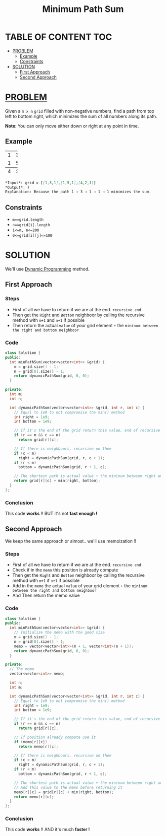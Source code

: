 :PROPERTIES:
:ID:       da4d2efc-cbad-43fe-985c-345fa53e419b
:END:
#+title: Minimum Path Sum
#+filetags: :DynamicProgramming:Problem:

* TABLE OF CONTENT :TOC:
- [[#problem][PROBLEM]]
  - [[#example][Example]]
  - [[#constraints][Constraints]]
- [[#solution][SOLUTION]]
  - [[#first-approach][First Approach]]
  - [[#second-approach][Second Approach]]

* [[id:f23824a1-0515-47c6-b386-21d83a9aec21][PROBLEM]]
Given a =m x n= =grid= filled with non-negative numbers, find a path from top left to bottom right, which minimizes the sum of all numbers along its path.

*Note*: You can only move either down or right at any point in time.

** Example
+-+-+-+
|1|3|1|
+-+-+-+
|1|5|1|
+-+-+-+
|4|2|1|
+-+-+-+

#+begin_src markdown
*Input*: grid = [[1,3,1],[1,5,1],[4,2,1]]
*Output*: 7
Explanation: Because the path 1 → 3 → 1 → 1 → 1 minimizes the sum.
#+end_src

** Constraints
+ =m==grid.length=
+ =n==grid[i].length=
+ =1<=m, n<=200=
+ =0<=grid[i][j]<=100=

* SOLUTION
We'll use [[id:567b216e-d0bb-4145-b254-19ef4e88e7be][Dynamic Programming]] method.

** First Approach
*** Steps
+ First of all we have to return if we are at the end. =recursive end=
+ Then get the =Right= and =Bottom= neighboor by calling the recursive method with =m+1= and =n+1= if possible
+ Then return the actual =value= of your grid element =+= the =mininum between the right and bottom neighboor=

*** Code
#+begin_src cpp
class Solution {
public:
  int minPathSum(vector<vector<int>> &grid) {
    m = grid.size() - 1;
    n = grid[0].size() - 1;
    return dynamicPathSum(grid, 0, 0);
  }

private:
  int m;
  int n;

  int dynamicPathSum(vector<vector<int>> &grid, int r, int c) {
    // Equal to 1e9 to not compromise the min() method
    int right = 1e9;
    int bottom = 1e9;

    // If it's the end of the grid return this value, end of recursive
    if (r == m && c == n)
      return grid[r][c];

    // If there is neighboors, recursive on them
    if (c < n)
      right = dynamicPathSum(grid, r, c + 1);
    if (r < m)
      bottom = dynamicPathSum(grid, r + 1, c);

    // The shortest path is actual value + the mininum between right and bottom neighboor
    return grid[r][c] + min(right, bottom);
  }
};
#+end_src

*** Conclusion
This code *works* !! BUT it's not *fast enough !*

** Second Approach
We keep the same approach or almost.. we'll use memoization !!

*** Steps
+ First of all we have to return if we are at the end. =recursive end=
+ Check if in the =memo= this position is already compute
+ Then get the =Right= and =Bottom= neighboor by calling the recursive method with =m+1= if =n+1= if possible
+ Add in the =memo= the actual =value= of your grid element =+= the =mininum between the right and bottom neighboor=
+ And Then return the memo value

*** Code
#+begin_src cpp
class Solution {
public:
  int minPathSum(vector<vector<int>> &grid) {
    // Initialize the memo with the good size
    m = grid.size() - 1;
    n = grid[0].size() - 1;
    memo = vector<vector<int>>(m + 1, vector<int>(n + 1));
    return dynamicPathSum(grid, 0, 0);
  }

private:
  // The memo
  vector<vector<int>> memo;

  int n;
  int m;

  int dynamicPathSum(vector<vector<int>> &grid, int r, int c) {
    // Equal to 1e9 to not compromise the min() method
    int right = 1e9;
    int bottom = 1e9;

    // If it's the end of the grid return this value, end of recursive
    if (r == m && c == n)
      return grid[r][c];

    // If position already compute use it
    if (memo[r][c])
      return memo[r][c];

    // If there is neighboors, recursive on them
    if (c < n)
      right = dynamicPathSum(grid, r, c + 1);
    if (r < m)
      bottom = dynamicPathSum(grid, r + 1, c);

    // The shortest path is actual value + the mininum between right and bottom neighboor
    // Add this value to the memo before returning it
    memo[r][c] = grid[r][c] + min(right, bottom);
    return memo[r][c];
  }
};
#+end_src

*** Conclusion
This code *works* !! AND it's much *faster !*
